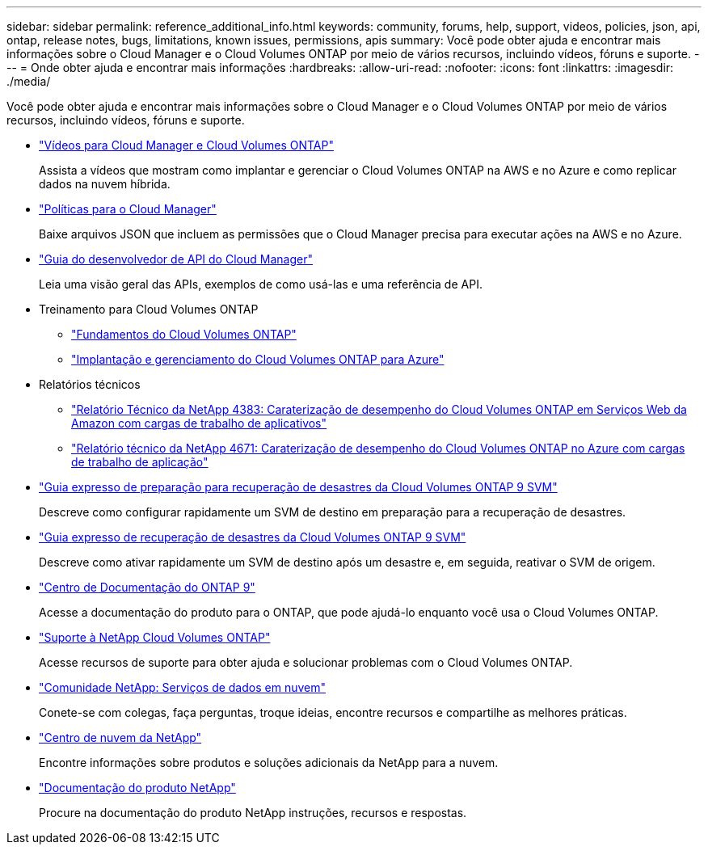 ---
sidebar: sidebar 
permalink: reference_additional_info.html 
keywords: community, forums, help, support, videos, policies, json, api, ontap, release notes, bugs, limitations, known issues, permissions, apis 
summary: Você pode obter ajuda e encontrar mais informações sobre o Cloud Manager e o Cloud Volumes ONTAP por meio de vários recursos, incluindo vídeos, fóruns e suporte. 
---
= Onde obter ajuda e encontrar mais informações
:hardbreaks:
:allow-uri-read: 
:nofooter: 
:icons: font
:linkattrs: 
:imagesdir: ./media/


[role="lead"]
Você pode obter ajuda e encontrar mais informações sobre o Cloud Manager e o Cloud Volumes ONTAP por meio de vários recursos, incluindo vídeos, fóruns e suporte.

* https://www.youtube.com/playlist?list=PLdXI3bZJEw7lnoRo8FBKsX1zHbK8AQOoT["Vídeos para Cloud Manager e Cloud Volumes ONTAP"^]
+
Assista a vídeos que mostram como implantar e gerenciar o Cloud Volumes ONTAP na AWS e no Azure e como replicar dados na nuvem híbrida.

* http://mysupport.netapp.com/cloudontap/support/iampolicies["Políticas para o Cloud Manager"^]
+
Baixe arquivos JSON que incluem as permissões que o Cloud Manager precisa para executar ações na AWS e no Azure.

* link:api.html["Guia do desenvolvedor de API do Cloud Manager"^]
+
Leia uma visão geral das APIs, exemplos de como usá-las e uma referência de API.

* Treinamento para Cloud Volumes ONTAP
+
** https://learningcenter.netapp.com/LC?ObjectType=WBT&ObjectID=00368390["Fundamentos do Cloud Volumes ONTAP"^]
** https://learningcenter.netapp.com/LC?ObjectType=WBT&ObjectID=00369436["Implantação e gerenciamento do Cloud Volumes ONTAP para Azure"^]


* Relatórios técnicos
+
** https://www.netapp.com/us/media/tr-4383.pdf["Relatório Técnico da NetApp 4383: Caraterização de desempenho do Cloud Volumes ONTAP em Serviços Web da Amazon com cargas de trabalho de aplicativos"^]
** https://www.netapp.com/us/media/tr-4671.pdf["Relatório técnico da NetApp 4671: Caraterização de desempenho do Cloud Volumes ONTAP no Azure com cargas de trabalho de aplicação"^]


* https://library.netapp.com/ecm/ecm_get_file/ECMLP2839856["Guia expresso de preparação para recuperação de desastres da Cloud Volumes ONTAP 9 SVM"^]
+
Descreve como configurar rapidamente um SVM de destino em preparação para a recuperação de desastres.

* https://library.netapp.com/ecm/ecm_get_file/ECMLP2839857["Guia expresso de recuperação de desastres da Cloud Volumes ONTAP 9 SVM"^]
+
Descreve como ativar rapidamente um SVM de destino após um desastre e, em seguida, reativar o SVM de origem.

* http://docs.netapp.com/ontap-9/index.jsp["Centro de Documentação do ONTAP 9"^]
+
Acesse a documentação do produto para o ONTAP, que pode ajudá-lo enquanto você usa o Cloud Volumes ONTAP.

* https://mysupport.netapp.com/cloudontap["Suporte à NetApp Cloud Volumes ONTAP"^]
+
Acesse recursos de suporte para obter ajuda e solucionar problemas com o Cloud Volumes ONTAP.

* https://community.netapp.com/t5/Cloud-Data-Services/ct-p/CDS["Comunidade NetApp: Serviços de dados em nuvem"^]
+
Conete-se com colegas, faça perguntas, troque ideias, encontre recursos e compartilhe as melhores práticas.

* http://cloud.netapp.com/["Centro de nuvem da NetApp"^]
+
Encontre informações sobre produtos e soluções adicionais da NetApp para a nuvem.

* http://docs.netapp.com["Documentação do produto NetApp"^]
+
Procure na documentação do produto NetApp instruções, recursos e respostas.


